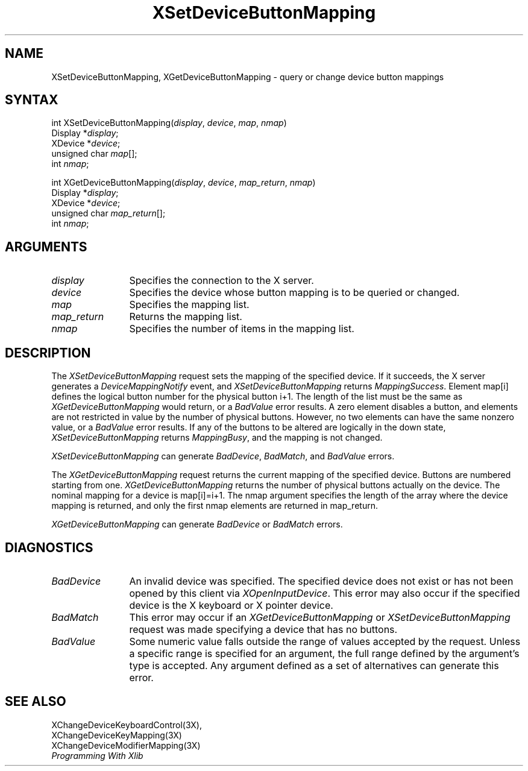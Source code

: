 .\"
.\" Copyright ([\d,\s]*) by Hewlett-Packard Company, Ardent Computer, 
.\" 
.\" Permission to use, copy, modify, distribute, and sell this documentation 
.\" for any purpose and without fee is hereby granted, provided that the above
.\" copyright notice and this permission notice appear in all copies.
.\" Ardent, and Hewlett-Packard make no representations about the 
.\" suitability for any purpose of the information in this document.  It is 
.\" provided \`\`as is'' without express or implied warranty.
.\" 
.\" $XConsortium: XSeBMap.man,v 1.4 94/04/17 20:07:40 dpw Exp $
.ds xL Programming With Xlib
.TH XSetDeviceButtonMapping 3X11 "Release 6" "X Version 11" "X FUNCTIONS"
.SH NAME
XSetDeviceButtonMapping, XGetDeviceButtonMapping \- query or change device button mappings
.SH SYNTAX
int XSetDeviceButtonMapping\^(\^\fIdisplay\fP, \fIdevice\fP, \fImap\fP, \fInmap\fP\^)
.br
      Display *\fIdisplay\fP\^;
.br
      XDevice *\fIdevice\fP\^;
.br
      unsigned char \fImap\fP\^[]\^;
.br
      int \fInmap\fP\^;
.sp
int XGetDeviceButtonMapping\^(\^\fIdisplay\fP, \fIdevice\fP, \fImap_return\fP, 
\fInmap\fP\^)
.br
      Display *\fIdisplay\fP\^;
.br
      XDevice *\fIdevice\fP\^;
.br
      unsigned char \fImap_return\fP\^[]\^;
.br
      int \fInmap\fP\^;
.SH ARGUMENTS
.TP 12
.I display
Specifies the connection to the X server.
.TP 12
.I device
Specifies the device whose button mapping is to be queried or changed.
.TP 12
.I map
Specifies the mapping list.
.TP 12
.I map_return
Returns the mapping list.
.TP 12
.I nmap
Specifies the number of items in the mapping list.
.SH DESCRIPTION
The \fIXSetDeviceButtonMapping\fP
request sets the mapping of the specified device.
If it succeeds, the X server generates a
\fIDeviceMappingNotify\fP event, and
\fIXSetDeviceButtonMapping\fP returns \fIMappingSuccess\fP.
Element map[i] defines the logical button number for the physical button
i+1.
The length of the list must be the same as
\fIXGetDeviceButtonMapping\fP
would return, or a \fIBadValue\fP
error results.
A zero element disables a button, and elements are not restricted in
value by the number of physical buttons.
However, no two elements can have the same nonzero value,
or a \fIBadValue\fP error results.
If any of the buttons to be altered are logically in the down state,
\fIXSetDeviceButtonMapping\fP returns \fIMappingBusy\fP,
and the mapping is not changed.
.LP
\fIXSetDeviceButtonMapping\fP
can generate \fIBadDevice\fP, \fIBadMatch\fP, and  \fIBadValue\fP errors.
.LP
The \fIXGetDeviceButtonMapping\fP
request returns the current mapping of the specified device.
Buttons are numbered starting from one.
\fIXGetDeviceButtonMapping\fP
returns the number of physical buttons actually on the device.
The nominal mapping for a device is map[i]=i+1.
The nmap argument specifies the length of the array where the device
mapping is returned, and only the first nmap elements are returned 
in map_return.
.LP
\fIXGetDeviceButtonMapping\fP
can generate \fIBadDevice\fP or \fIBadMatch\fP errors.
.SH DIAGNOSTICS
.TP 12
\fIBadDevice\fP
An invalid device was specified.  The specified device does not exist or has 
not been opened by this client via \fIXOpenInputDevice\fP.  This error may
also occur if the specified device is the X keyboard or X pointer device.
.TP 12
\fIBadMatch\fP
This error may occur if an \fIXGetDeviceButtonMapping\fP or 
\fIXSetDeviceButtonMapping\fP request was made 
specifying a device that has no buttons.
.TP 12
\fIBadValue\fP
Some numeric value falls outside the range of values accepted by the request.
Unless a specific range is specified for an argument, the full range defined
by the argument's type is accepted.  Any argument defined as a set of
alternatives can generate this error.
.SH "SEE ALSO"
XChangeDeviceKeyboardControl(3X),
.br
XChangeDeviceKeyMapping(3X)
.br
XChangeDeviceModifierMapping(3X)
.br
.br
\fI\*(xL\fP
